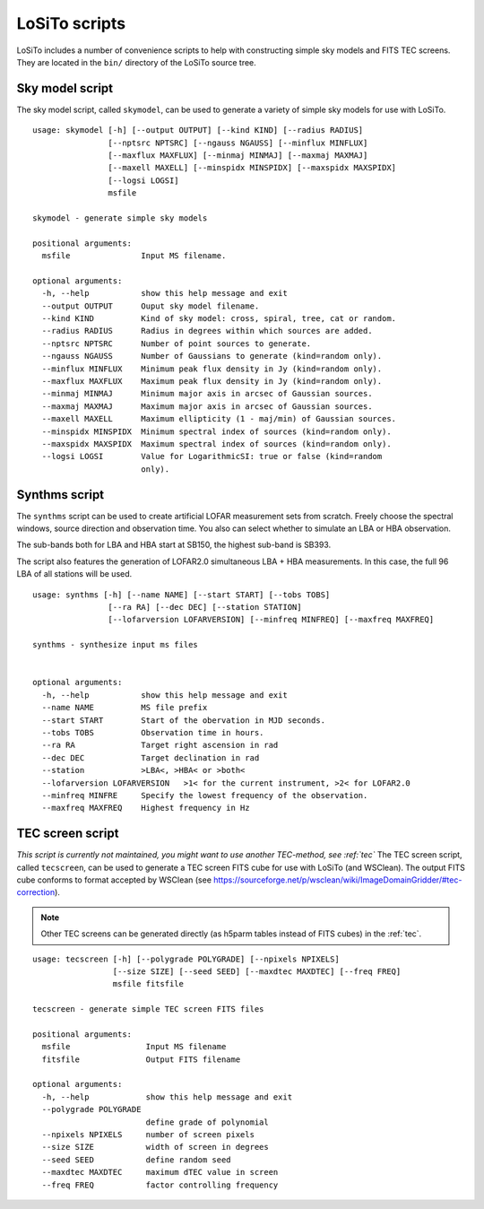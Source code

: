 .. _scripts:

LoSiTo scripts
--------------

LoSiTo includes a number of convenience scripts to help with constructing simple sky models and FITS TEC screens. They are located in the ``bin/`` directory of the LoSiTo source tree.


.. _skymodel_script:

Sky model script
================

The sky model script, called ``skymodel``, can be used to generate a variety of simple sky models for use with LoSiTo.

::

    usage: skymodel [-h] [--output OUTPUT] [--kind KIND] [--radius RADIUS]
                    [--nptsrc NPTSRC] [--ngauss NGAUSS] [--minflux MINFLUX]
                    [--maxflux MAXFLUX] [--minmaj MINMAJ] [--maxmaj MAXMAJ]
                    [--maxell MAXELL] [--minspidx MINSPIDX] [--maxspidx MAXSPIDX]
                    [--logsi LOGSI]
                    msfile

    skymodel - generate simple sky models

    positional arguments:
      msfile               Input MS filename.

    optional arguments:
      -h, --help           show this help message and exit
      --output OUTPUT      Ouput sky model filename.
      --kind KIND          Kind of sky model: cross, spiral, tree, cat or random.
      --radius RADIUS      Radius in degrees within which sources are added.
      --nptsrc NPTSRC      Number of point sources to generate.
      --ngauss NGAUSS      Number of Gaussians to generate (kind=random only).
      --minflux MINFLUX    Minimum peak flux density in Jy (kind=random only).
      --maxflux MAXFLUX    Maximum peak flux density in Jy (kind=random only).
      --minmaj MINMAJ      Minimum major axis in arcsec of Gaussian sources.
      --maxmaj MAXMAJ      Maximum major axis in arcsec of Gaussian sources.
      --maxell MAXELL      Maximum ellipticity (1 - maj/min) of Gaussian sources.
      --minspidx MINSPIDX  Minimum spectral index of sources (kind=random only).
      --maxspidx MAXSPIDX  Maximum spectral index of sources (kind=random only).
      --logsi LOGSI        Value for LogarithmicSI: true or false (kind=random
                           only).



.. _synthms_script:

Synthms script
================

The ``synthms`` script can be used to create artificial LOFAR measurement sets from scratch.
Freely choose the spectral windows, source direction and observation time. You also can select whether to simulate an LBA or HBA observation.

The sub-bands both for LBA and HBA start at SB150, the highest sub-band is SB393.

The script also features the generation of LOFAR2.0 simultaneous LBA + HBA measurements. In this case, the full 96 LBA of all stations will be used.


::

    usage: synthms [-h] [--name NAME] [--start START] [--tobs TOBS]
                    [--ra RA] [--dec DEC] [--station STATION]
                    [--lofarversion LOFARVERSION] [--minfreq MINFREQ] [--maxfreq MAXFREQ]

    synthms - synthesize input ms files


    optional arguments:
      -h, --help           show this help message and exit
      --name NAME          MS file prefix
      --start START        Start of the obervation in MJD seconds.
      --tobs TOBS          Observation time in hours.
      --ra RA              Target right ascension in rad
      --dec DEC            Target declination in rad
      --station            >LBA<, >HBA< or >both<
      --lofarversion LOFARVERSION   >1< for the current instrument, >2< for LOFAR2.0
      --minfreq MINFRE     Specify the lowest frequency of the observation.
      --maxfreq MAXFREQ    Highest frequency in Hz




.. _tecscreen_script:

TEC screen script
=================

*This script is currently not maintained, you might want to use another TEC-method, see :ref:`tec`*
The TEC screen script, called ``tecscreen``, can be used to generate a TEC screen FITS cube for use with LoSiTo (and WSClean). The output FITS cube conforms to format accepted by WSClean (see https://sourceforge.net/p/wsclean/wiki/ImageDomainGridder/#tec-correction).

.. note::

   Other TEC screens can be generated directly (as h5parm tables instead of FITS cubes) in the :ref:`tec`.

::

    usage: tecscreen [-h] [--polygrade POLYGRADE] [--npixels NPIXELS]
                     [--size SIZE] [--seed SEED] [--maxdtec MAXDTEC] [--freq FREQ]
                     msfile fitsfile

    tecscreen - generate simple TEC screen FITS files

    positional arguments:
      msfile                Input MS filename
      fitsfile              Output FITS filename

    optional arguments:
      -h, --help            show this help message and exit
      --polygrade POLYGRADE
                            define grade of polynomial
      --npixels NPIXELS     number of screen pixels
      --size SIZE           width of screen in degrees
      --seed SEED           define random seed
      --maxdtec MAXDTEC     maximum dTEC value in screen
      --freq FREQ           factor controlling frequency
